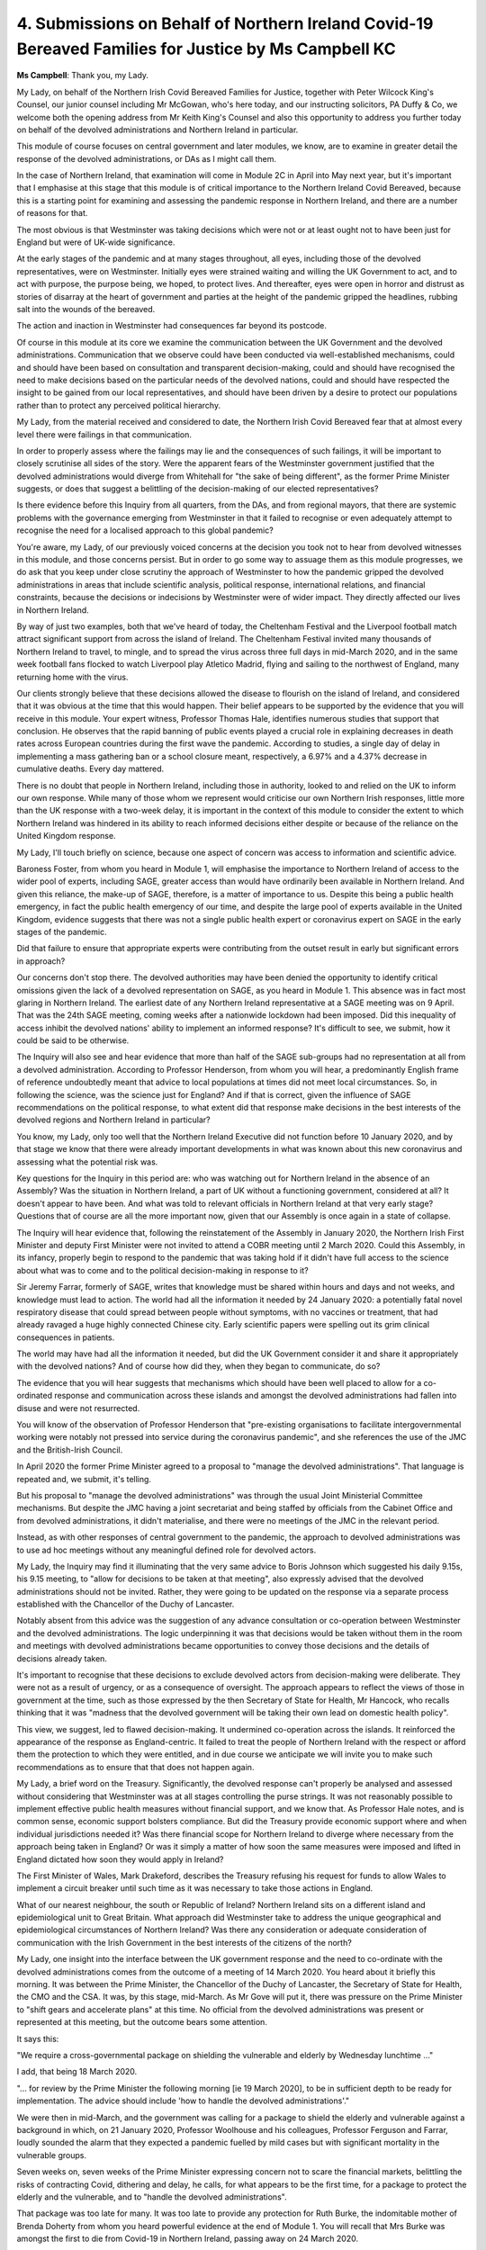 4. Submissions on Behalf of Northern Ireland Covid-19 Bereaved Families for Justice by Ms Campbell KC
=====================================================================================================

**Ms Campbell**: Thank you, my Lady.

My Lady, on behalf of the Northern Irish Covid Bereaved Families for Justice, together with Peter Wilcock King's Counsel, our junior counsel including Mr McGowan, who's here today, and our instructing solicitors, PA Duffy & Co, we welcome both the opening address from Mr Keith King's Counsel and also this opportunity to address you further today on behalf of the devolved administrations and Northern Ireland in particular.

This module of course focuses on central government and later modules, we know, are to examine in greater detail the response of the devolved administrations, or DAs as I might call them.

In the case of Northern Ireland, that examination will come in Module 2C in April into May next year, but it's important that I emphasise at this stage that this module is of critical importance to the Northern Ireland Covid Bereaved, because this is a starting point for examining and assessing the pandemic response in Northern Ireland, and there are a number of reasons for that.

The most obvious is that Westminster was taking decisions which were not or at least ought not to have been just for England but were of UK-wide significance.

At the early stages of the pandemic and at many stages throughout, all eyes, including those of the devolved representatives, were on Westminster. Initially eyes were strained waiting and willing the UK Government to act, and to act with purpose, the purpose being, we hoped, to protect lives. And thereafter, eyes were open in horror and distrust as stories of disarray at the heart of government and parties at the height of the pandemic gripped the headlines, rubbing salt into the wounds of the bereaved.

The action and inaction in Westminster had consequences far beyond its postcode.

Of course in this module at its core we examine the communication between the UK Government and the devolved administrations. Communication that we observe could have been conducted via well-established mechanisms, could and should have been based on consultation and transparent decision-making, could and should have recognised the need to make decisions based on the particular needs of the devolved nations, could and should have respected the insight to be gained from our local representatives, and should have been driven by a desire to protect our populations rather than to protect any perceived political hierarchy.

My Lady, from the material received and considered to date, the Northern Irish Covid Bereaved fear that at almost every level there were failings in that communication.

In order to properly assess where the failings may lie and the consequences of such failings, it will be important to closely scrutinise all sides of the story. Were the apparent fears of the Westminster government justified that the devolved administrations would diverge from Whitehall for "the sake of being different", as the former Prime Minister suggests, or does that suggest a belittling of the decision-making of our elected representatives?

Is there evidence before this Inquiry from all quarters, from the DAs, and from regional mayors, that there are systemic problems with the governance emerging from Westminster in that it failed to recognise or even adequately attempt to recognise the need for a localised approach to this global pandemic?

You're aware, my Lady, of our previously voiced concerns at the decision you took not to hear from devolved witnesses in this module, and those concerns persist. But in order to go some way to assuage them as this module progresses, we do ask that you keep under close scrutiny the approach of Westminster to how the pandemic gripped the devolved administrations in areas that include scientific analysis, political response, international relations, and financial constraints, because the decisions or indecisions by Westminster were of wider impact. They directly affected our lives in Northern Ireland.

By way of just two examples, both that we've heard of today, the Cheltenham Festival and the Liverpool football match attract significant support from across the island of Ireland. The Cheltenham Festival invited many thousands of Northern Ireland to travel, to mingle, and to spread the virus across three full days in mid-March 2020, and in the same week football fans flocked to watch Liverpool play Atletico Madrid, flying and sailing to the northwest of England, many returning home with the virus.

Our clients strongly believe that these decisions allowed the disease to flourish on the island of Ireland, and considered that it was obvious at the time that this would happen. Their belief appears to be supported by the evidence that you will receive in this module. Your expert witness, Professor Thomas Hale, identifies numerous studies that support that conclusion. He observes that the rapid banning of public events played a crucial role in explaining decreases in death rates across European countries during the first wave the pandemic. According to studies, a single day of delay in implementing a mass gathering ban or a school closure meant, respectively, a 6.97% and a 4.37% decrease in cumulative deaths. Every day mattered.

There is no doubt that people in Northern Ireland, including those in authority, looked to and relied on the UK to inform our own response. While many of those whom we represent would criticise our own Northern Irish responses, little more than the UK response with a two-week delay, it is important in the context of this module to consider the extent to which Northern Ireland was hindered in its ability to reach informed decisions either despite or because of the reliance on the United Kingdom response.

My Lady, I'll touch briefly on science, because one aspect of concern was access to information and scientific advice.

Baroness Foster, from whom you heard in Module 1, will emphasise the importance to Northern Ireland of access to the wider pool of experts, including SAGE, greater access than would have ordinarily been available in Northern Ireland. And given this reliance, the make-up of SAGE, therefore, is a matter of importance to us. Despite this being a public health emergency, in fact the public health emergency of our time, and despite the large pool of experts available in the United Kingdom, evidence suggests that there was not a single public health expert or coronavirus expert on SAGE in the early stages of the pandemic.

Did that failure to ensure that appropriate experts were contributing from the outset result in early but significant errors in approach?

Our concerns don't stop there. The devolved authorities may have been denied the opportunity to identify critical omissions given the lack of a devolved representation on SAGE, as you heard in Module 1. This absence was in fact most glaring in Northern Ireland. The earliest date of any Northern Ireland representative at a SAGE meeting was on 9 April. That was the 24th SAGE meeting, coming weeks after a nationwide lockdown had been imposed. Did this inequality of access inhibit the devolved nations' ability to implement an informed response? It's difficult to see, we submit, how it could be said to be otherwise.

The Inquiry will also see and hear evidence that more than half of the SAGE sub-groups had no representation at all from a devolved administration. According to Professor Henderson, from whom you will hear, a predominantly English frame of reference undoubtedly meant that advice to local populations at times did not meet local circumstances. So, in following the science, was the science just for England? And if that is correct, given the influence of SAGE recommendations on the political response, to what extent did that response make decisions in the best interests of the devolved regions and Northern Ireland in particular?

You know, my Lady, only too well that the Northern Ireland Executive did not function before 10 January 2020, and by that stage we know that there were already important developments in what was known about this new coronavirus and assessing what the potential risk was.

Key questions for the Inquiry in this period are: who was watching out for Northern Ireland in the absence of an Assembly? Was the situation in Northern Ireland, a part of UK without a functioning government, considered at all? It doesn't appear to have been. And what was told to relevant officials in Northern Ireland at that very early stage? Questions that of course are all the more important now, given that our Assembly is once again in a state of collapse.

The Inquiry will hear evidence that, following the reinstatement of the Assembly in January 2020, the Northern Irish First Minister and deputy First Minister were not invited to attend a COBR meeting until 2 March 2020. Could this Assembly, in its infancy, properly begin to respond to the pandemic that was taking hold if it didn't have full access to the science about what was to come and to the political decision-making in response to it?

Sir Jeremy Farrar, formerly of SAGE, writes that knowledge must be shared within hours and days and not weeks, and knowledge must lead to action. The world had all the information it needed by 24 January 2020: a potentially fatal novel respiratory disease that could spread between people without symptoms, with no vaccines or treatment, that had already ravaged a huge highly connected Chinese city. Early scientific papers were spelling out its grim clinical consequences in patients.

The world may have had all the information it needed, but did the UK Government consider it and share it appropriately with the devolved nations? And of course how did they, when they began to communicate, do so?

The evidence that you will hear suggests that mechanisms which should have been well placed to allow for a co-ordinated response and communication across these islands and amongst the devolved administrations had fallen into disuse and were not resurrected.

You will know of the observation of Professor Henderson that "pre-existing organisations to facilitate intergovernmental working were notably not pressed into service during the coronavirus pandemic", and she references the use of the JMC and the British-Irish Council.

In April 2020 the former Prime Minister agreed to a proposal to "manage the devolved administrations". That language is repeated and, we submit, it's telling.

But his proposal to "manage the devolved administrations" was through the usual Joint Ministerial Committee mechanisms. But despite the JMC having a joint secretariat and being staffed by officials from the Cabinet Office and from devolved administrations, it didn't materialise, and there were no meetings of the JMC in the relevant period.

Instead, as with other responses of central government to the pandemic, the approach to devolved administrations was to use ad hoc meetings without any meaningful defined role for devolved actors.

My Lady, the Inquiry may find it illuminating that the very same advice to Boris Johnson which suggested his daily 9.15s, his 9.15 meeting, to "allow for decisions to be taken at that meeting", also expressly advised that the devolved administrations should not be invited. Rather, they were going to be updated on the response via a separate process established with the Chancellor of the Duchy of Lancaster.

Notably absent from this advice was the suggestion of any advance consultation or co-operation between Westminster and the devolved administrations. The logic underpinning it was that decisions would be taken without them in the room and meetings with devolved administrations became opportunities to convey those decisions and the details of decisions already taken.

It's important to recognise that these decisions to exclude devolved actors from decision-making were deliberate. They were not as a result of urgency, or as a consequence of oversight. The approach appears to reflect the views of those in government at the time, such as those expressed by the then Secretary of State for Health, Mr Hancock, who recalls thinking that it was "madness that the devolved government will be taking their own lead on domestic health policy".

This view, we suggest, led to flawed decision-making. It undermined co-operation across the islands. It reinforced the appearance of the response as England-centric. It failed to treat the people of Northern Ireland with the respect or afford them the protection to which they were entitled, and in due course we anticipate we will invite you to make such recommendations as to ensure that that does not happen again.

My Lady, a brief word on the Treasury. Significantly, the devolved response can't properly be analysed and assessed without considering that Westminster was at all stages controlling the purse strings. It was not reasonably possible to implement effective public health measures without financial support, and we know that. As Professor Hale notes, and is common sense, economic support bolsters compliance. But did the Treasury provide economic support where and when individual jurisdictions needed it? Was there financial scope for Northern Ireland to diverge where necessary from the approach being taken in England? Or was it simply a matter of how soon the same measures were imposed and lifted in England dictated how soon they would apply in Ireland?

The First Minister of Wales, Mark Drakeford, describes the Treasury refusing his request for funds to allow Wales to implement a circuit breaker until such time as it was necessary to take those actions in England.

What of our nearest neighbour, the south or Republic of Ireland? Northern Ireland sits on a different island and epidemiological unit to Great Britain. What approach did Westminster take to address the unique geographical and epidemiological circumstances of Northern Ireland? Was there any consideration or adequate consideration of communication with the Irish Government in the best interests of the citizens of the north?

My Lady, one insight into the interface between the UK government response and the need to co-ordinate with the devolved administrations comes from the outcome of a meeting of 14 March 2020. You heard about it briefly this morning. It was between the Prime Minister, the Chancellor of the Duchy of Lancaster, the Secretary of State for Health, the CMO and the CSA. It was, by this stage, mid-March. As Mr Gove will put it, there was pressure on the Prime Minister to "shift gears and accelerate plans" at this time. No official from the devolved administrations was present or represented at this meeting, but the outcome bears some attention.

It says this:

"We require a cross-governmental package on shielding the vulnerable and elderly by Wednesday lunchtime ..."

I add, that being 18 March 2020.

"... for review by the Prime Minister the following morning [ie 19 March 2020], to be in sufficient depth to be ready for implementation. The advice should include 'how to handle the devolved administrations'."

We were then in mid-March, and the government was calling for a package to shield the elderly and vulnerable against a background in which, on 21 January 2020, Professor Woolhouse and his colleagues, Professor Ferguson and Farrar, loudly sounded the alarm that they expected a pandemic fuelled by mild cases but with significant mortality in the vulnerable groups.

Seven weeks on, seven weeks of the Prime Minister expressing concern not to scare the financial markets, belittling the risks of contracting Covid, dithering and delay, he calls, for what appears to be the first time, for a package to protect the elderly and the vulnerable, and to "handle the devolved administrations".

That package was too late for many. It was too late to provide any protection for Ruth Burke, the indomitable mother of Brenda Doherty from whom you heard powerful evidence at the end of Module 1. You will recall that Mrs Burke was amongst the first to die from Covid-19 in Northern Ireland, passing away on 24 March 2020.

That package provided no protection for Mary Magdalene Mitchell, nor any consolation to her five daughters who grieve her loss. Mrs Mitchell fell ill on 18 March 2020, the very day that cross-governmental package was to be ready for consideration. She had until then lived in her care home in Belfast, to which access was unrestricted.

On 19 March 2020 while the then Prime Minister was, we dare to hope, considering how he might protect the elderly and vulnerable, she tested positive for Covid-19 and was admitted to hospital.

When it quickly became clear that she was not going to recover, her five daughters had to choose which one of them would attend hospital to say their brief final farewell, and she passed away alone on 25 March 2020, her family then having to suffer the indignity and the trauma of being unable to fulfil their mother's funeral wishes.

Of course, from then we know the situation escalated. Professor Medley warned starkly, just on month later, in April 2020, that his reading of the situation is that:

"We have widespread ongoing transmission in the health and social care systems. Hospital and community health and social care appear to be driving transmission and potentially at an increasing rate. In effect, this is the opposite of shielding, the vulnerable are being preferentially infected."

Those chilling words resonate with so many of the bereaved in Northern Ireland, and if I may conclude with reference to some of them, including some who are here today.

They include the family of Ann McIvor who lost their very much loved mother. Mrs McIvor had been supported and protected by her family in her own home in the early stages of the pandemic, but when she required hospital treatment they entrusted her to the health and social care system. After weeks of moves and mixed messages and chaos in a system that was ill equipped and ill prepared to cope, Mrs McIvor contracted the virus and passed away alone on 20 May 2020. On that same date up to 200 people had been invited to a "bring your own booze" party in Downing Street, an event that was attended by the then Prime Minister.

Almost one year later, Nuala Scullion died on 24 April 2021. Her family are here today. She was taken in an ambulance to the hospital and never saw her family again. She was admitted to the ICU, placed on a ventilator for weeks, and the hospital imposed a DNR without contacting her family, and in circumstances where Mrs Scullion was not in a position to give informed consent. The indignity of her death and the denial of her funeral rights continue to cause her family anguish.

The family of Raymond McAleese, who was 52 years of age when he died. He was a much loved uncle and brother. He was also a man with Down's Syndrome. In September 2021, 18 months into the pandemic, and at a time when, as we have heard this afternoon from Mr Keith, Westminster once again flip-flopped or prevaricated on how to respond to the resurgence of the pandemic, Raymond contracted Covid in his care home and died within a matter of days. The confusion and fear he will have felt and faced, largely alone, in the days between his diagnosis and death continues to torment his family.

Later that year, on 23 December 2021, much loved husband, father and grandfather Peter Clarke passed away. Peter's wife and his daughter are here today. He was a retired fireman and a diagnosis of bronchitis had been a legacy of his service to the fire service. Even at that advanced stage of the pandemic, his family harboured grave concerns about the preparedness of the response. He was admitted to a Covid ward without a Covid test, placed on a ventilator without the consent of his family, a DNR was noted on his records without proper consultation, and concerns persist about the medication and the move on to end of life care.

Of course there are many thousands more, including the father of Catriona Myles, from whom you will hear on Thursday of this week as part of the impact evidence.

My Lady, there's an important overriding point to make on behalf of those whom we represent. It's well known that Northern Ireland is a society that is divided politically, but the bereaved whom we represent are drawn from all sides of that community, sharing loss, grief, anger and trauma. That they do so reflects a basic scientific reality: a pandemic is not only or even properly a political challenge; it's a public health challenge. And as Sir Graham Medley observed, pandemics do not respect national or subnational boundaries, a global failure was not to have international co-operation and concerted strategies and to agree a common approach.

Those whom we represent consider that this global failure was replicated domestically by the Westminster government. Their response lacked the necessary consultation to ensure effective co-operation and lacked strategies to agree a concerted approach with the aim of protecting lives.

We anticipate that the evidence in this module will show that the people of Northern Ireland and the UK as a whole were failed as a result of that.

Thank you.

**Lady Hallett**: Thank you very much indeed, Ms Campbell.

Right, Ms Mitchell.

